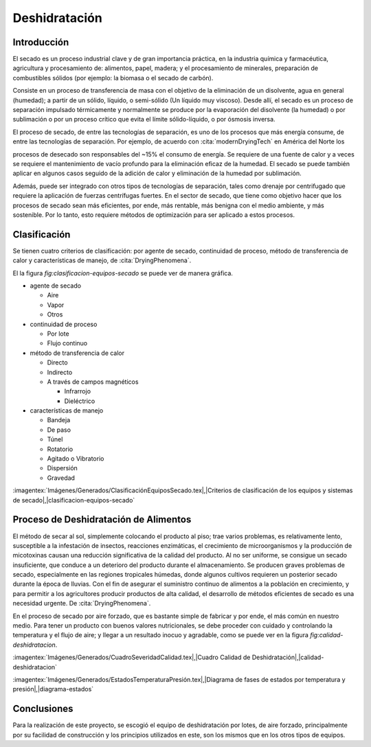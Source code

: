Deshidratación
##############

Introducción
************

El secado es un proceso industrial clave y de gran importancia práctica, en la
industria química y farmacéutica, agricultura y procesamiento de: alimentos,
papel, madera; y el procesamiento de minerales, preparación de combustibles
sólidos (por ejemplo: la biomasa o el secado de carbón).

Consiste en un proceso de transferencia de masa con el objetivo de la eliminación
de un disolvente, agua en general (humedad); a partir de un sólido, líquido, o
semi-sólido (Un líquido muy viscoso). Desde allí, el secado es un proceso de
separación impulsado térmicamente y normalmente se produce por la evaporación del
disolvente (la humedad) o por sublimación o por un proceso crítico que evita
el límite sólido-líquido, o por ósmosis inversa.

El proceso de secado, de entre las tecnologías de separación, es uno de los
procesos que más energía consume, de entre las tecnologías de separación. Por
ejemplo, de acuerdo con :cita:`modernDryingTech` en América del Norte los

procesos de desecado son responsables del ~15% el consumo de energía. Se requiere
de una fuente de calor y a veces se requiere el mantenimiento de vacío profundo
para la eliminación eficaz de la humedad. El secado se puede también aplicar en
algunos casos seguido de la adición de calor y eliminación de la humedad por
sublimación.

Además, puede ser integrado con otros tipos de tecnologías de separación, tales
como drenaje por centrifugado que requiere la aplicación de fuerzas centrífugas
fuertes. En el sector de secado, que tiene como objetivo hacer que los procesos
de secado sean más eficientes, por ende, más rentable, más benigna con el medio
ambiente, y más sostenible. Por lo tanto, esto requiere métodos de optimización
para ser aplicado a estos procesos.

Clasificación
*************

Se tienen cuatro criterios de clasificación: por agente de secado, continuidad
de proceso, método de transferencia de calor y características de manejo, de
:cita:`DryingPhenomena`.

El la figura :t:`fig:clasificacion-equipos-secado` se puede ver de manera gráfica.

- agente de secado

  - Aire
  - Vapor
  - Otros

- continuidad de proceso

  - Por lote
  - Flujo continuo

- método de transferencia de calor

  - Directo
  - Indirecto
  - A través de campos magnéticos

    - Infrarrojo
    - Dieléctrico

- características de manejo

  - Bandeja
  - De paso
  - Túnel
  - Rotatorio
  - Agitado o Vibratorio
  - Dispersión
  - Gravedad

:imagentex:`Imágenes/Generados/ClasificaciónEquiposSecado.tex|,|Criterios de
clasificación de los equipos y sistemas de secado|,|clasificacion-equipos-secado`

Proceso de Deshidratación de Alimentos
**************************************

El método de secar al sol, simplemente colocando el producto al piso; trae
varios problemas, es relativamente lento, susceptible a la infestación de
insectos, reacciones enzimáticas, el crecimiento de microorganismos y la
producción de micotoxinas causan una reducción significativa de la calidad del
producto. Al no ser uniforme, se consigue un secado insuficiente, que conduce a
un deterioro del producto durante el almacenamiento. Se producen graves
problemas de secado, especialmente en las regiones tropicales húmedas, donde
algunos cultivos requieren un posterior secado durante la época de lluvias. Con
el fin de asegurar el suministro continuo de alimentos a la población en
crecimiento, y para permitir a los agricultores producir productos de alta
calidad, el desarrollo de métodos eficientes de secado es una necesidad urgente.
De :cita:`DryingPhenomena`.

En el proceso de secado por aire forzado, que es bastante simple de fabricar
y por ende, el más común en nuestro medio. Para tener un producto con buenos
valores nutricionales, se debe proceder con cuidado y controlando la temperatura
y el flujo de aire; y llegar a un resultado inocuo y agradable, como se puede ver
en la figura :t:`fig:calidad-deshidratacion`.


:imagentex:`Imágenes/Generados/CuadroSeveridadCalidad.tex|,|Cuadro Calidad de
Deshidratación|,|calidad-deshidratacion`

.. :imagentex:`Imágenes/Generados/EstadosTemperaturaPresión.tex|,|Diagrama de fases
.. de estados por temperatura y presión|,|diagrama-estados`

:imagentex:`Imágenes/Generados/EstadosTemperaturaPresión.tex|,|Diagrama de fases de estados por temperatura y presión|,|diagrama-estados`


Conclusiones
************

Para la realización de este proyecto, se escogió el equipo de deshidratación por
lotes, de aire forzado, principalmente por su facilidad de construcción y los
principios utilizados en este, son los mismos que en los otros tipos de equipos.

